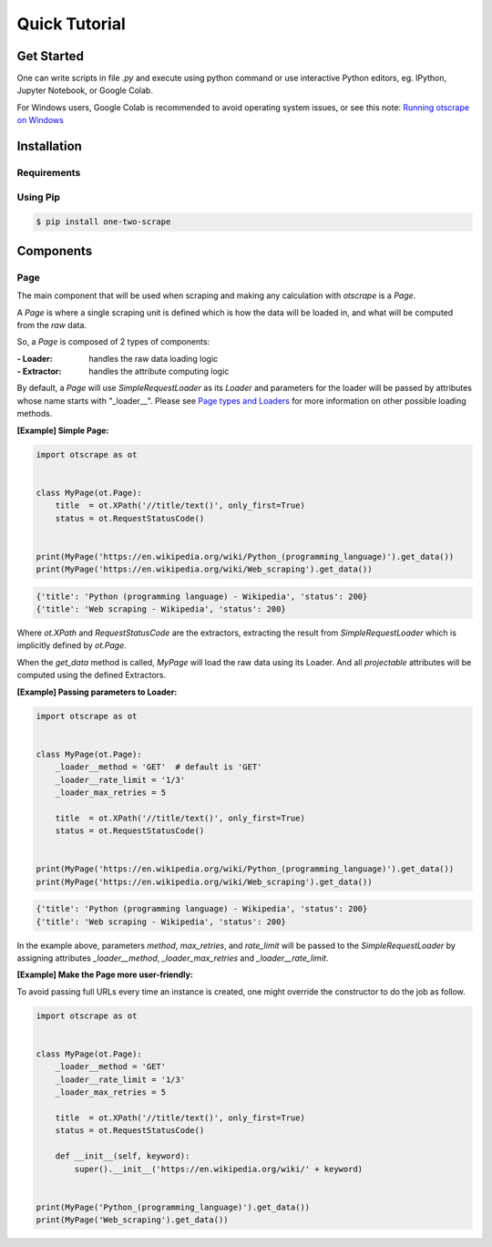 Quick Tutorial
================

Get Started
------------

One can write scripts in file `.py` and execute using python command
or use interactive Python editors, eg. IPython, Jupyter Notebook, or Google Colab.

For Windows users, Google Colab is recommended to avoid operating system issues, or see this note: `Running otscrape on Windows <#>`_

Installation
--------------

Requirements
``````````````

.. hlist::
    :columns: 1

    * Python 3.6+
    * Works on Linux, Windows, macOS, BSD


Using Pip
```````````

.. code-block:: shell

    $ pip install one-two-scrape


Components
-----------

Page
`````

The main component that will be used when scraping and making any calculation with `otscrape` is a `Page`.

A `Page` is where a single scraping unit is defined which is how the data will be loaded in,
and what will be computed from the *raw* data.

So, a `Page` is composed of 2 types of components:

:- Loader: handles the raw data loading logic
:- Extractor: handles the attribute computing logic

By default, a `Page` will use `SimpleRequestLoader` as its `Loader`
and parameters for the loader will be passed by attributes whose name starts with "_loader__".
Please see `Page types and Loaders <#>`_ for more information on other possible loading methods.

**[Example] Simple Page:**

.. code-block:: python

    import otscrape as ot


    class MyPage(ot.Page):
        title  = ot.XPath('//title/text()', only_first=True)
        status = ot.RequestStatusCode()


    print(MyPage('https://en.wikipedia.org/wiki/Python_(programming_language)').get_data())
    print(MyPage('https://en.wikipedia.org/wiki/Web_scraping').get_data())

.. code-block::

    {'title': 'Python (programming language) - Wikipedia', 'status': 200}
    {'title': 'Web scraping - Wikipedia', 'status': 200}

Where `ot.XPath` and `RequestStatusCode` are the extractors,
extracting the result from `SimpleRequestLoader` which is implicitly defined by `ot.Page`.

When the `get_data` method is called, `MyPage` will load the raw data using its Loader.
And all *projectable* attributes will be computed using the defined Extractors.

**[Example] Passing parameters to Loader:**

.. code-block:: python

    import otscrape as ot


    class MyPage(ot.Page):
        _loader__method = 'GET'  # default is 'GET'
        _loader__rate_limit = '1/3'
        _loader_max_retries = 5

        title  = ot.XPath('//title/text()', only_first=True)
        status = ot.RequestStatusCode()


    print(MyPage('https://en.wikipedia.org/wiki/Python_(programming_language)').get_data())
    print(MyPage('https://en.wikipedia.org/wiki/Web_scraping').get_data())


.. code-block::

    {'title': 'Python (programming language) - Wikipedia', 'status': 200}
    {'title': 'Web scraping - Wikipedia', 'status': 200}

In the example above, parameters `method`, `max_retries`, and `rate_limit` will be passed to the `SimpleRequestLoader`
by assigning attributes `_loader__method`, `_loader_max_retries` and `_loader__rate_limit`.

**[Example] Make the Page more user-friendly:**

To avoid passing full URLs every time an instance is created, one might override the constructor to do the job as follow.

.. code-block:: python

    import otscrape as ot


    class MyPage(ot.Page):
        _loader__method = 'GET'
        _loader__rate_limit = '1/3'
        _loader_max_retries = 5

        title  = ot.XPath('//title/text()', only_first=True)
        status = ot.RequestStatusCode()

        def __init__(self, keyword):
            super().__init__('https://en.wikipedia.org/wiki/' + keyword)


    print(MyPage('Python_(programming_language)').get_data())
    print(MyPage('Web_scraping').get_data())
